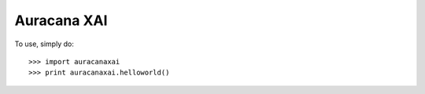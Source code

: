 Auracana XAI
--------

To use, simply do::

    >>> import auracanaxai
    >>> print auracanaxai.helloworld()